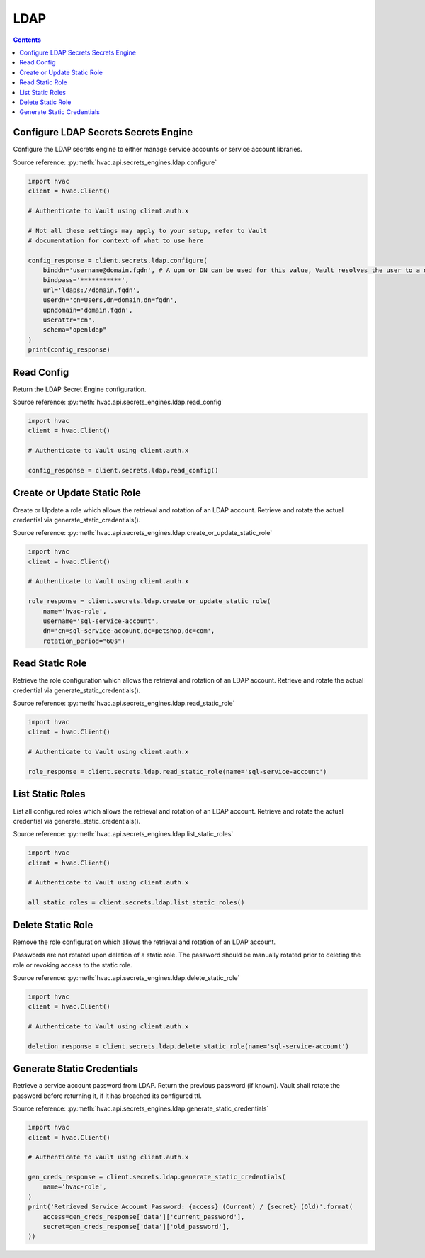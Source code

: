 LDAP
================

.. contents::

Configure LDAP Secrets Secrets Engine
-------------------------------------

Configure the LDAP secrets engine to either manage service accounts or service account libraries.

Source reference: :py:meth:`hvac.api.secrets_engines.ldap.configure`

.. code:: python

    import hvac
    client = hvac.Client()

    # Authenticate to Vault using client.auth.x

    # Not all these settings may apply to your setup, refer to Vault
    # documentation for context of what to use here

    config_response = client.secrets.ldap.configure(
        binddn='username@domain.fqdn', # A upn or DN can be used for this value, Vault resolves the user to a dn silently
        bindpass='***********',
        url='ldaps://domain.fqdn',
        userdn='cn=Users,dn=domain,dn=fqdn',
        upndomain='domain.fqdn',
        userattr="cn",
        schema="openldap"
    )
    print(config_response)


Read Config
-----------

Return the LDAP Secret Engine configuration.

Source reference: :py:meth:`hvac.api.secrets_engines.ldap.read_config`

.. code:: python

    import hvac
    client = hvac.Client()

    # Authenticate to Vault using client.auth.x

    config_response = client.secrets.ldap.read_config()


Create or Update Static Role
----------------------------

Create or Update a role which allows the retrieval and rotation of an LDAP account. Retrieve and rotate the actual credential via generate_static_credentials().

Source reference: :py:meth:`hvac.api.secrets_engines.ldap.create_or_update_static_role`

.. code:: python

    import hvac
    client = hvac.Client()

    # Authenticate to Vault using client.auth.x

    role_response = client.secrets.ldap.create_or_update_static_role(
        name='hvac-role',
        username='sql-service-account',
        dn='cn=sql-service-account,dc=petshop,dc=com',
        rotation_period="60s")


Read Static Role
----------------

Retrieve the role configuration which allows the retrieval and rotation of an LDAP account. Retrieve and rotate the actual credential via generate_static_credentials().

Source reference: :py:meth:`hvac.api.secrets_engines.ldap.read_static_role`

.. code:: python

    import hvac
    client = hvac.Client()

    # Authenticate to Vault using client.auth.x

    role_response = client.secrets.ldap.read_static_role(name='sql-service-account')


List Static Roles
-----------------

List all configured roles which allows the retrieval and rotation of an LDAP account. Retrieve and rotate the actual credential via generate_static_credentials().

Source reference: :py:meth:`hvac.api.secrets_engines.ldap.list_static_roles`

.. code:: python

    import hvac
    client = hvac.Client()

    # Authenticate to Vault using client.auth.x

    all_static_roles = client.secrets.ldap.list_static_roles()


Delete Static Role
------------------

Remove the role configuration which allows the retrieval and rotation of an LDAP account. 

Passwords are not rotated upon deletion of a static role. The password should be manually rotated prior to deleting the role or revoking access to the static role.

Source reference: :py:meth:`hvac.api.secrets_engines.ldap.delete_static_role`

.. code:: python

    import hvac
    client = hvac.Client()

    # Authenticate to Vault using client.auth.x

    deletion_response = client.secrets.ldap.delete_static_role(name='sql-service-account')

Generate Static Credentials
---------------------------

Retrieve a service account password from LDAP. Return the previous password (if known). Vault shall rotate
the password before returning it, if it has breached its configured ttl.

Source reference: :py:meth:`hvac.api.secrets_engines.ldap.generate_static_credentials`

.. code:: python

    import hvac
    client = hvac.Client()

    # Authenticate to Vault using client.auth.x

    gen_creds_response = client.secrets.ldap.generate_static_credentials(
        name='hvac-role',
    )
    print('Retrieved Service Account Password: {access} (Current) / {secret} (Old)'.format(
        access=gen_creds_response['data']['current_password'],
        secret=gen_creds_response['data']['old_password'],
    ))
